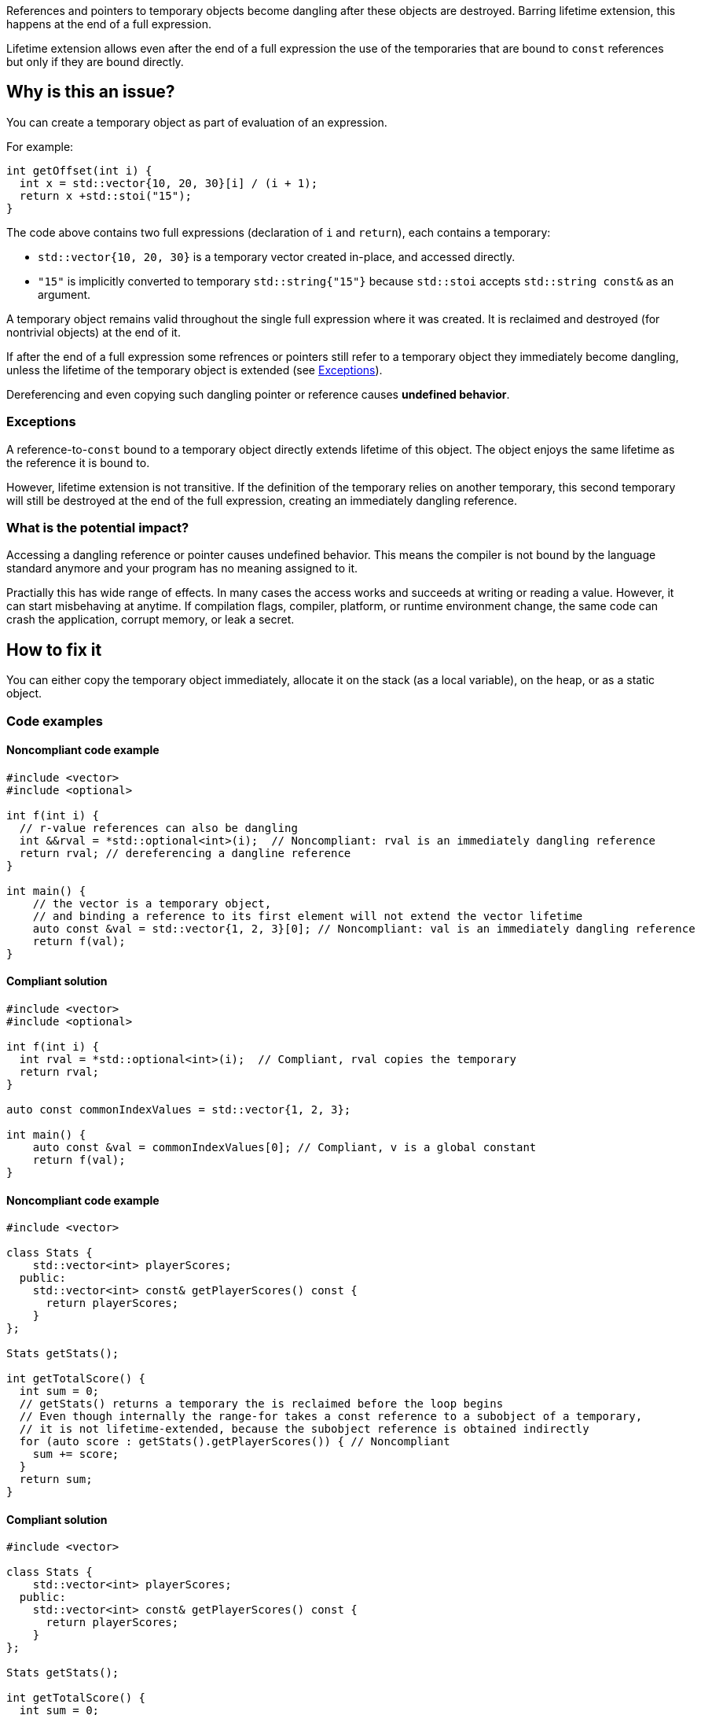 
References and pointers to temporary objects become dangling after these objects are destroyed.
Barring lifetime extension, this happens at the end of a full expression.

Lifetime extension allows even after the end of a full expression the use  of
the temporaries that are bound to `const` references but only if they are bound directly.

== Why is this an issue?

You can create a temporary object as part of evaluation of an expression.

For example:

[source,cpp]
----
int getOffset(int i) {
  int x = std::vector{10, 20, 30}[i] / (i + 1);
  return x +std::stoi("15");
}
----

The code above contains two full expressions (declaration of `i` and `return`), each contains a temporary:

- `std::vector{10, 20, 30}` is a temporary vector created in-place, and accessed directly.
- `"15"` is implicitly converted to temporary `std::string{"15"}` because `std::stoi` accepts `std::string const&` as an argument.

A temporary object remains valid throughout the single full expression where it was created.
It is reclaimed and destroyed (for nontrivial objects) at the end of it.

If after the end of a full expression some refrences or pointers still refer to a temporary object
they immediately become dangling, unless the lifetime of the temporary object is extended (see <<Exceptions>>).

Dereferencing and even copying such dangling pointer or reference causes *undefined behavior*.

=== Exceptions [[exceptions]]

A reference-to-`const` bound to a temporary object directly extends lifetime of this object.
The object enjoys the same lifetime as the reference it is bound to.

However, lifetime extension is not transitive.
If the definition of the temporary relies on another temporary,
this second temporary will still be destroyed at the end of the full expression,
creating an immediately dangling reference.

=== What is the potential impact?

Accessing a dangling reference or pointer causes undefined behavior.
This means the compiler is not bound by the language standard anymore and your program has no meaning assigned to it.

Practially this has wide range of effects.
In many cases the access works and succeeds at writing or reading a value.
However, it can start misbehaving at anytime.
If compilation flags, compiler, platform, or runtime environment change,
the same code can crash the application, corrupt memory, or leak a secret.

== How to fix it

You can either copy the temporary object immediately,
allocate it on the stack (as a local variable),
on the heap, or as a static object.

=== Code examples

==== Noncompliant code example

[source,cpp,diff-id=1,diff-type=noncompliant]
----
#include <vector>
#include <optional>

int f(int i) {
  // r-value references can also be dangling
  int &&rval = *std::optional<int>(i);  // Noncompliant: rval is an immediately dangling reference
  return rval; // dereferencing a dangline reference
}

int main() {
    // the vector is a temporary object,
    // and binding a reference to its first element will not extend the vector lifetime
    auto const &val = std::vector{1, 2, 3}[0]; // Noncompliant: val is an immediately dangling reference
    return f(val);
}
----

==== Compliant solution

[source,cpp,diff-id=1,diff-type=compliant]
----
#include <vector>
#include <optional>

int f(int i) {
  int rval = *std::optional<int>(i);  // Compliant, rval copies the temporary
  return rval;
}

auto const commonIndexValues = std::vector{1, 2, 3};

int main() {
    auto const &val = commonIndexValues[0]; // Compliant, v is a global constant
    return f(val);
}
----

==== Noncompliant code example

[source,cpp,diff-id=2,diff-type=noncompliant]
----
#include <vector>

class Stats {
    std::vector<int> playerScores;
  public:
    std::vector<int> const& getPlayerScores() const {
      return playerScores;
    }
};

Stats getStats();

int getTotalScore() {
  int sum = 0;
  // getStats() returns a temporary the is reclaimed before the loop begins
  // Even though internally the range-for takes a const reference to a subobject of a temporary,
  // it is not lifetime-extended, because the subobject reference is obtained indirectly
  for (auto score : getStats().getPlayerScores()) { // Noncompliant
    sum += score;
  }
  return sum;
}
----

==== Compliant solution

[source,cpp,diff-id=2,diff-type=compliant]
----
#include <vector>

class Stats {
    std::vector<int> playerScores;
  public:
    std::vector<int> const& getPlayerScores() const {
      return playerScores;
    }
};

Stats getStats();

int getTotalScore() {
  int sum = 0;
  auto stats = getStats();
  // stats is not a temporary and it is alive throughout the loop
  for (auto score : stats.getPlayerScores()) { // Compliant
    sum += score;
  }
  return sum;
}
----

Alternatively, you can rely on lifetime extension, if you are accessing the field directly:

[source,cpp]
----
#include <vector>

class Stats {
  public:
    std::vector<int> playerScores;
};

Stats getStats();

int getTotalScore() {
  int sum = 0;
  // the temporary Stats is lifetime extended for the duration of the loop
  // because a hidden const reference is bound to its field Stats::playerScores
  for (auto score : getStats().playerScores) { // Compliant
    sum += score;
  }
  return sum;
}
----

==== Noncompliant code example

[source,cpp,diff-id=5,diff-type=compliant]
----
#include <string>
struct MyStrRef {
  std::string const* target;
  MyStrRef(std::string const& target):target (&target) {}
};

void f(Wrapper const& w) {
  MyStrRef x(std::string{"string"}); // Noncompliant
  std::cout <<*x.target; // Dereferencing a dangling pointer
}
----

==== Compliant solution

You can store the temporary as a global, static, or local variable, or on the heap.
For the completeness sake, let us put the string on the heap:

[source,cpp,diff-id=5,diff-type=compliant]
----
#include <string>
#include <memory>
struct MyStrRef {
  std::string const* target;
  MyStrRef(std::string const& target):target (&target) {}
};

void f(Wrapper const& w) {
  auto s = std::make_unique<std::string>("string");
  MyStrRef x(*s); // Compliant
  std::cout <<*x.target;
}
----

==== Noncompliant code example

[source,cpp,diff-id=3,diff-type=noncompliant]
----
#include <string>
class Wrapper {
    std::string contents;
  public:
    std::string const& getOr(std::string const& backup) const {
      return contents.empty() ? backup : contents;
    }
};

void f(Wrapper const& w) {
  // If w.contents is empty, c will be a dangling reference to a former std::string{"<empty>"}
  auto const& c = w.getOr("<empty>"); // Noncompliant
  std::cout <<c <<std::endl;
}
----

==== Compliant solution

[source,cpp,diff-id=3,diff-type=compliant]
----
#include <string>
class Wrapper {
    std::string contents;
  public:
    std::string const& getOr(std::string const& backup) const {
      return contents.empty() ? backup : contents;
    }
};

void f(Wrapper const& w) {
  std::string c = w.getOr("<empty>"); // Compliant, c is an independent copy
  std::cout <<c <<std::endl;
}
----

== Going the extra mile

The interface of `Wrapper::getOr` from the example above is dangerous,
since it is bound to create subtle bugs.
Instead of fixing every call, it is better to make the interface less error-prone.

For example, use `std::string_view` (or the equivalent if you can't use {cpp}17)
to make this interface both safe and efficient:

[source,cpp]
----
  std::string_view Wrapper::getOr(std::string_view backup) const {
    return contents.empty() ? backup : contents;
  }
----

In this case, `w.getOr("str")` creates and passes `std::string_view` by value,
and the temporary `std::string_view` stores a pointer to the string literal `"str"`.
When `getOr` returns `contents` it copies the `backup` value, which is fast,
and the result is copied to a variable in the caller's stack frame.

Note, that the following code would still create a dangling reference
because it creates a temporary `std::string`
and the `std::string_view` refers to this temporary object
that gets destroyed at the end of the full expression:

[source,cpp]
----
std::string_view c = w.getOr(std::string{"str"}); // Noncompliant
std::cout <<c <<std::endl; // c refers to a the memory formerly occupied by temporary string
----

== Resources

=== Documentation

- https://en.cppreference.com/w/cpp/language/lifetime[Lifetime]
- https://en.cppreference.com/w/cpp/header/string_view[std::string_view]

=== Articles & blog posts

- https://abseil.io/tips/107[Abseil ToW#107: Reference Lifetime Extension]

ifdef::env-github,rspecator-view[]
'''

TODO: check if this rule should still belong to "MISRA C++ 2008 recommended"

== Comments And Links
(visible only on this page)

=== on 13 Dec 2019, 18:59:41 Loïc Joly wrote:
\[~amelie.renard]: From the example, you seem to want to report at the place the immediately dangling reference is used, not at the place it is created. I think this is significantly more complex, for little added value (anyways, the place to correct is probably the creation place). I changed it. One consequence is the possibility of "true" false positives, if the reference is created, but never used. But this is probably an uncommon pattern, and at least a pitfall.

I also changed some wording, can you review?

=== on 16 Dec 2019, 09:31:46 Amélie Renard wrote:
\[~loic.joly] Seems good to me, thanks.

endif::env-github,rspecator-view[]

